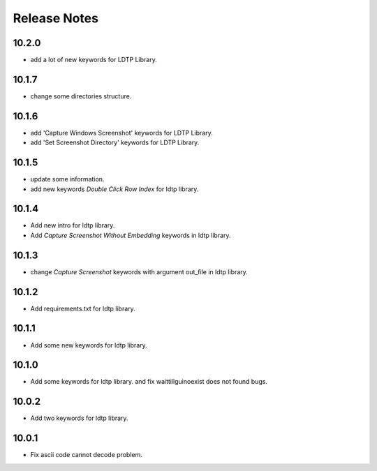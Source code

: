 Release Notes
=============

10.2.0
-------------------
- add a lot of new keywords for LDTP Library.

10.1.7
-------------------
- change some directories structure.

10.1.6
-------------------
- add 'Capture Windows Screenshot' keywords for LDTP Library.
- add 'Set Screenshot Directory' keywords for LDTP Library.

10.1.5
-------------------
- update some information.
- add new keywords `Double Click Row Index` for ldtp library.

10.1.4
-------------------
- Add new intro for ldtp library.
- Add `Capture Screenshot Without Embedding` keywords in ldtp library.

10.1.3
-------------------
- change `Capture Screenshot` keywords with argument out_file in ldtp library.

10.1.2
-------------------
- Add requirements.txt for ldtp library.

10.1.1
-------------------
- Add some new keywords for ldtp library.

10.1.0
-------------------
- Add some keywords for ldtp library. and fix waittillguinoexist does not found bugs.

10.0.2
-------------------
- Add two keywords for ldtp library.

10.0.1
-------------------
- Fix ascii code cannot decode problem.